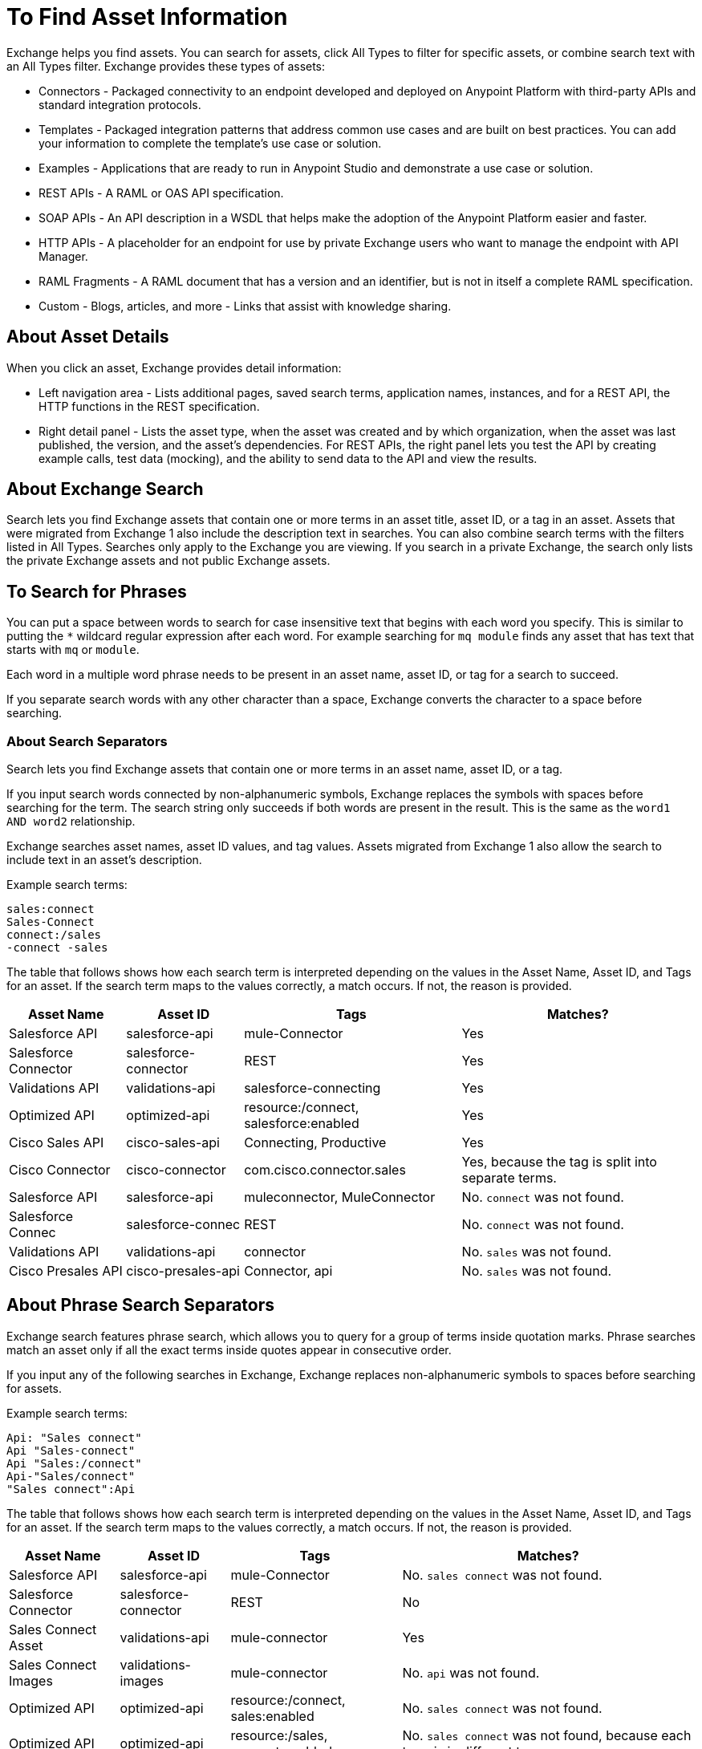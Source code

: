 = To Find Asset Information
:imagesdir: ./_images

Exchange helps you find assets. You can search for assets, click All Types to filter for specific assets, or combine search 
text with an All Types filter. Exchange provides these types of assets:

* Connectors - Packaged connectivity to an endpoint developed and deployed on Anypoint Platform with third-party APIs and standard integration protocols. 
* Templates - Packaged integration patterns that address common use cases and are built on best practices. You can add your information to complete the template's use case or solution.
* Examples - Applications that are ready to run in Anypoint Studio and demonstrate a use case or solution.
* REST APIs - A RAML or OAS API specification. 
* SOAP APIs - An API description in a WSDL that helps make the adoption of the Anypoint Platform easier and faster.
* HTTP APIs - A placeholder for an endpoint for use by private Exchange users who want to manage the endpoint with API Manager.
* RAML Fragments - A RAML document that has a version and an identifier, but is not in itself a complete RAML specification. 
* Custom - Blogs, articles, and more - Links that assist with knowledge sharing.

== About Asset Details

When you click an asset, Exchange provides detail information:

* Left navigation area - Lists additional pages, saved search terms, application names, instances, and for a REST API, 
the HTTP functions in the REST specification.
* Right detail panel - Lists the asset type, when the asset was created and by which organization, when the asset was last published, the version, and the asset's dependencies. For REST APIs, the right panel lets you test the API by creating example calls, test data (mocking), and the ability to send data to the API and view the results.

== About Exchange Search

Search lets you find Exchange assets that contain one or more terms 
in an asset title, asset ID, or a tag in an asset. Assets
that were migrated from Exchange 1 also include the description text
in searches. You can also combine search terms with the filters listed in All Types.
Searches only apply to the Exchange you are viewing. 
If you search in a private Exchange, the search only lists the
private Exchange assets and not public Exchange assets.

== To Search for Phrases

You can put a space between words to search for 
case insensitive text that begins with each word you specify. 
This is similar to putting the `*` wildcard regular expression after each word.
For example searching for `mq module` finds any asset that has text that 
starts with `mq` or `module`.

Each word in a multiple word phrase needs to be present in an asset name, asset ID, or tag 
for a search to succeed.

If you separate search words with any other character than a space, Exchange 
converts the character to a space before searching.

=== About Search Separators

Search lets you find Exchange assets that contain one or more terms in an asset name, asset ID, or a tag.  

If you input search words connected by non-alphanumeric symbols, Exchange replaces the symbols with spaces before searching for the term. The search string only succeeds if both words are present in the result. This is the same as the `word1 AND word2` relationship.

Exchange searches asset names, asset ID values, and tag values. Assets migrated from Exchange 1 also allow the search to include text in an asset's description.

Example search terms:

[source,example,linenums]
----
sales:connect
Sales-Connect
connect:/sales
-connect -sales
----

The table that follows shows how each search term is interpreted depending on the values in the Asset Name, 
Asset ID, and Tags for an asset. If the search term maps to the values correctly, a match occurs. If not, 
the reason is provided.

[%header%autowidth.spread]
|===
|Asset Name |Asset ID |Tags |Matches?
|Salesforce API |salesforce-api |mule-Connector |Yes
|Salesforce Connector |salesforce-connector |REST |Yes
|Validations API |validations-api |salesforce-connecting |Yes
|Optimized API |optimized-api |resource:/connect, salesforce:enabled |Yes
|Cisco Sales API  |cisco-sales-api |Connecting, Productive |Yes
|Cisco Connector |cisco-connector |com.cisco.connector.sales
|Yes, because the tag is split into separate terms.
|Salesforce API |salesforce-api |muleconnector, MuleConnector |No. `connect` was not found. 
|Salesforce Connec |salesforce-connec |REST |No. `connect` was not found.
|Validations API |validations-api |connector |No. `sales` was not found.
|Cisco Presales API |cisco-presales-api |Connector, api |No. `sales` was not found.
|===

== About Phrase Search Separators

Exchange search features phrase search, which allows you to query for a group of terms inside quotation marks. Phrase searches match an asset only if all the exact terms inside quotes appear in consecutive order.

If you input any of the following searches in Exchange, Exchange replaces  non-alphanumeric symbols to spaces before searching for assets.

Example search terms:

[source,example,linenums]
----
Api: "Sales connect"	
Api "Sales-connect"	
Api "Sales:/connect"	
Api-"Sales/connect"	
"Sales connect":Api
----
	
The table that follows shows how each search term is interpreted depending on the values in the Asset Name, 
Asset ID, and Tags for an asset. If the search term maps to the values correctly, a match occurs. If not, 
the reason is provided.

[%header%autowidth.spread]
|===
|Asset Name |Asset ID |Tags |Matches?
|Salesforce API |salesforce-api |mule-Connector |No. `sales connect` was not found.
|Salesforce Connector |salesforce-connector |REST |No
|Sales Connect Asset |validations-api |mule-connector |Yes
|Sales Connect Images |validations-images |mule-connector |No. `api` was not found.
|Optimized API |optimized-api |resource:/connect, sales:enabled |No. `sales connect` was not found.
|Optimized API |optimized-api |resource:/sales, connect:enabled |No. `sales connect` was not found, because each term is in different tags.
|Optimized API |optimized-api |sales:/connect |Yes
|===

== To Save Search

. Enter a search term and click Save This Search.
. Exchange prompts you to give the search a name, and to select if the search is for your organization or personal. Administrators can save searches visible to anyone in their current business group. Personal searches are visible only to the person who creates them.
. View the left navigation bar to see the saved searches. Exchange lists search terms specific to your business group. Below those terms are saved searches you created.
+
image:ex2-saved-searches-groups.png[Saved Search Groups]

== To View REST API Elements in an Asset

. In the left navigation area you can view RAML or OAS API specification information such as resources and the methods in each resource. Click a method button to view information about the API:
+
image:ex2-rest-ftns.png[Screenshot - REST API function buttons in left nav bar]
+
. Use the right side of a method view to experiment with the API. This functionality is similar to what you can expect in programs such as Postman where you can specify custom HTTP headers and test each API's method using the API's endpoint.
. Click Request Access to tie the API you're viewing to one of your applications so that you can use the API to send and receive data that your application can consume.

== To Test an API with API Notebook

. Click API Notebook in the content page if one is available for the API.
. After you read the description for usage information, you can experiment with the example in the code block to try different parameters and values, and see the results in real time.
. Click Play to test the method in the code example and view the results.

== To View Assets by Business Group

Anypoint Platform provides the option for business groups that organize content into categories. 

In Anypoint Exchange, different assets may appear in each business group. Each organization 
chooses which assets are in each business group.

If you cannot find 
an asset in one group, it may be in another business group. If you cannot view a business group, contact your site's administrator.

To change business groups, click a group name from the taskbar.

image:ex2-biz-groups.png[Screenshot - Business groups in upper taskbar drop-down menu]

== See Also

* link:/anypoint-exchange/about-my-applications[About My Applications]
* link:/anypoint-exchange/to-configure-api-settings[To Configure API Instances]
* link:/anypoint-studio/v/6/exchange-integration[Anypoint Studio integration with Exchange]
* https://beta-anypt.docs-stgx.mulesoft.com/anypoint-studio/v/7/export-to-exchange-task[Share an example or template from Studio to Exchange]

